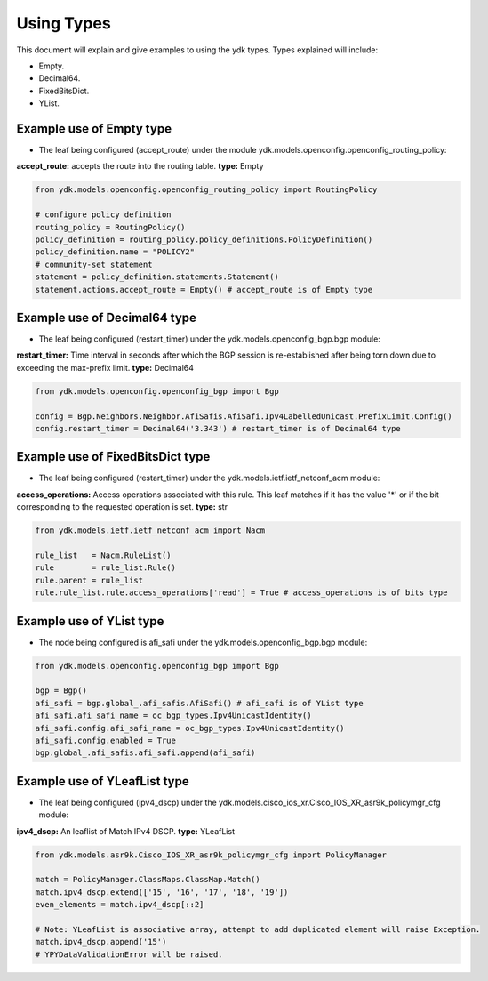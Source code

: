 Using Types
***********
This document will explain and give examples to using the ydk types.
Types explained will include:

- Empty.
- Decimal64.
- FixedBitsDict.
- YList.

Example use of Empty type
=========================

- The leaf being configured (accept_route) under the module ydk.models.openconfig.openconfig_routing_policy:

**accept_route:** accepts the route into the routing table.
**type:** Empty

.. code-block:: python

    from ydk.models.openconfig.openconfig_routing_policy import RoutingPolicy

    # configure policy definition
    routing_policy = RoutingPolicy()
    policy_definition = routing_policy.policy_definitions.PolicyDefinition()
    policy_definition.name = "POLICY2"
    # community-set statement
    statement = policy_definition.statements.Statement()
    statement.actions.accept_route = Empty() # accept_route is of Empty type

Example use of Decimal64 type
=============================

- The leaf being configured (restart_timer) under the ydk.models.openconfig_bgp.bgp module:
**restart_timer:** Time interval in seconds after which the BGP session is re-established after being torn down due to exceeding the max-prefix limit.
**type:** Decimal64

.. code-block:: python

    from ydk.models.openconfig.openconfig_bgp import Bgp

    config = Bgp.Neighbors.Neighbor.AfiSafis.AfiSafi.Ipv4LabelledUnicast.PrefixLimit.Config()
    config.restart_timer = Decimal64('3.343') # restart_timer is of Decimal64 type

Example use of FixedBitsDict type
=================================

- The leaf being configured (restart_timer) under the ydk.models.ietf.ietf_netconf_acm module:
**access_operations:** Access operations associated with this rule.  This leaf matches if it has the value '*' or if the bit corresponding to the requested operation is set.
**type:** str

.. code-block:: python

    from ydk.models.ietf.ietf_netconf_acm import Nacm

    rule_list   = Nacm.RuleList()
    rule        = rule_list.Rule()
    rule.parent = rule_list
    rule.rule_list.rule.access_operations['read'] = True # access_operations is of bits type

Example use of YList type
=========================

- The node being configured is afi_safi under the ydk.models.openconfig_bgp.bgp module:

.. code-block:: python

    from ydk.models.openconfig.openconfig_bgp import Bgp

    bgp = Bgp()
    afi_safi = bgp.global_.afi_safis.AfiSafi() # afi_safi is of YList type
    afi_safi.afi_safi_name = oc_bgp_types.Ipv4UnicastIdentity()
    afi_safi.config.afi_safi_name = oc_bgp_types.Ipv4UnicastIdentity()
    afi_safi.config.enabled = True
    bgp.global_.afi_safis.afi_safi.append(afi_safi)

Example use of YLeafList type
=============================

- The leaf being configured (ipv4_dscp) under the ydk.models.cisco_ios_xr.Cisco_IOS_XR_asr9k_policymgr_cfg module:
**ipv4_dscp:** An leaflist of Match IPv4 DSCP.
**type:** YLeafList

.. code-block:: python

    from ydk.models.asr9k.Cisco_IOS_XR_asr9k_policymgr_cfg import PolicyManager

    match = PolicyManager.ClassMaps.ClassMap.Match()
    match.ipv4_dscp.extend(['15', '16', '17', '18', '19'])
    even_elements = match.ipv4_dscp[::2]

    # Note: YLeafList is associative array, attempt to add duplicated element will raise Exception.
    match.ipv4_dscp.append('15')
    # YPYDataValidationError will be raised.
